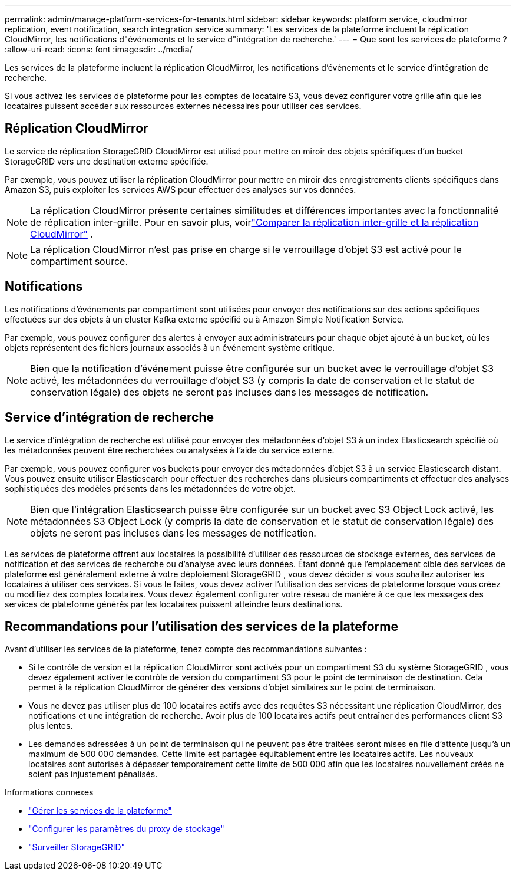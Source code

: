 ---
permalink: admin/manage-platform-services-for-tenants.html 
sidebar: sidebar 
keywords: platform service, cloudmirror replication, event notification, search integration service 
summary: 'Les services de la plateforme incluent la réplication CloudMirror, les notifications d"événements et le service d"intégration de recherche.' 
---
= Que sont les services de plateforme ?
:allow-uri-read: 
:icons: font
:imagesdir: ../media/


[role="lead"]
Les services de la plateforme incluent la réplication CloudMirror, les notifications d'événements et le service d'intégration de recherche.

Si vous activez les services de plateforme pour les comptes de locataire S3, vous devez configurer votre grille afin que les locataires puissent accéder aux ressources externes nécessaires pour utiliser ces services.



== Réplication CloudMirror

Le service de réplication StorageGRID CloudMirror est utilisé pour mettre en miroir des objets spécifiques d'un bucket StorageGRID vers une destination externe spécifiée.

Par exemple, vous pouvez utiliser la réplication CloudMirror pour mettre en miroir des enregistrements clients spécifiques dans Amazon S3, puis exploiter les services AWS pour effectuer des analyses sur vos données.


NOTE: La réplication CloudMirror présente certaines similitudes et différences importantes avec la fonctionnalité de réplication inter-grille.  Pour en savoir plus, voirlink:../admin/grid-federation-compare-cgr-to-cloudmirror.html["Comparer la réplication inter-grille et la réplication CloudMirror"] .


NOTE: La réplication CloudMirror n'est pas prise en charge si le verrouillage d'objet S3 est activé pour le compartiment source.



== Notifications

Les notifications d'événements par compartiment sont utilisées pour envoyer des notifications sur des actions spécifiques effectuées sur des objets à un cluster Kafka externe spécifié ou à Amazon Simple Notification Service.

Par exemple, vous pouvez configurer des alertes à envoyer aux administrateurs pour chaque objet ajouté à un bucket, où les objets représentent des fichiers journaux associés à un événement système critique.


NOTE: Bien que la notification d'événement puisse être configurée sur un bucket avec le verrouillage d'objet S3 activé, les métadonnées du verrouillage d'objet S3 (y compris la date de conservation et le statut de conservation légale) des objets ne seront pas incluses dans les messages de notification.



== Service d'intégration de recherche

Le service d'intégration de recherche est utilisé pour envoyer des métadonnées d'objet S3 à un index Elasticsearch spécifié où les métadonnées peuvent être recherchées ou analysées à l'aide du service externe.

Par exemple, vous pouvez configurer vos buckets pour envoyer des métadonnées d’objet S3 à un service Elasticsearch distant.  Vous pouvez ensuite utiliser Elasticsearch pour effectuer des recherches dans plusieurs compartiments et effectuer des analyses sophistiquées des modèles présents dans les métadonnées de votre objet.


NOTE: Bien que l'intégration Elasticsearch puisse être configurée sur un bucket avec S3 Object Lock activé, les métadonnées S3 Object Lock (y compris la date de conservation et le statut de conservation légale) des objets ne seront pas incluses dans les messages de notification.

Les services de plateforme offrent aux locataires la possibilité d'utiliser des ressources de stockage externes, des services de notification et des services de recherche ou d'analyse avec leurs données.  Étant donné que l'emplacement cible des services de plateforme est généralement externe à votre déploiement StorageGRID , vous devez décider si vous souhaitez autoriser les locataires à utiliser ces services.  Si vous le faites, vous devez activer l’utilisation des services de plateforme lorsque vous créez ou modifiez des comptes locataires.  Vous devez également configurer votre réseau de manière à ce que les messages des services de plateforme générés par les locataires puissent atteindre leurs destinations.



== Recommandations pour l'utilisation des services de la plateforme

Avant d’utiliser les services de la plateforme, tenez compte des recommandations suivantes :

* Si le contrôle de version et la réplication CloudMirror sont activés pour un compartiment S3 du système StorageGRID , vous devez également activer le contrôle de version du compartiment S3 pour le point de terminaison de destination.  Cela permet à la réplication CloudMirror de générer des versions d’objet similaires sur le point de terminaison.
* Vous ne devez pas utiliser plus de 100 locataires actifs avec des requêtes S3 nécessitant une réplication CloudMirror, des notifications et une intégration de recherche.  Avoir plus de 100 locataires actifs peut entraîner des performances client S3 plus lentes.
* Les demandes adressées à un point de terminaison qui ne peuvent pas être traitées seront mises en file d'attente jusqu'à un maximum de 500 000 demandes.  Cette limite est partagée équitablement entre les locataires actifs.  Les nouveaux locataires sont autorisés à dépasser temporairement cette limite de 500 000 afin que les locataires nouvellement créés ne soient pas injustement pénalisés.


.Informations connexes
* link:../tenant/what-platform-services-are.html["Gérer les services de la plateforme"]
* link:configuring-storage-proxy-settings.html["Configurer les paramètres du proxy de stockage"]
* link:../monitor/index.html["Surveiller StorageGRID"]

